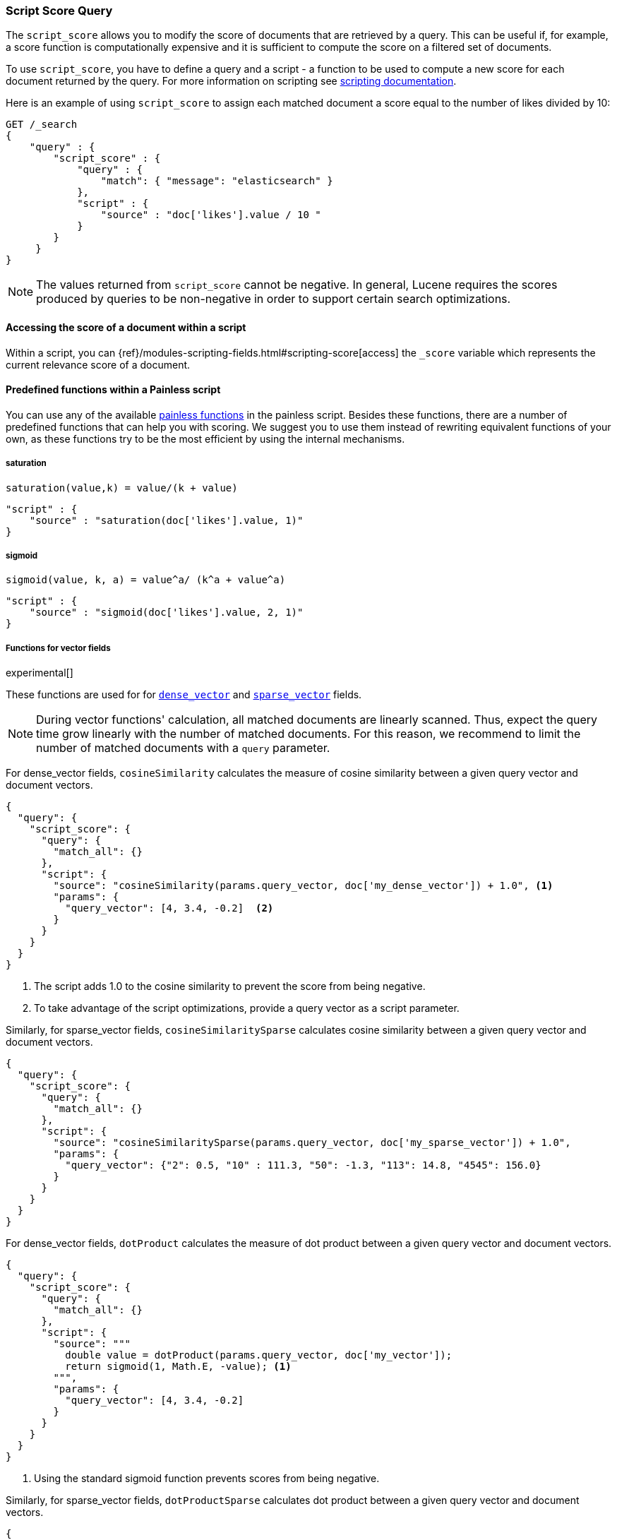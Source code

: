 [[query-dsl-script-score-query]]
=== Script Score Query

The `script_score` allows you to modify the score of documents that are
retrieved by a query. This can be useful if, for example, a score
function is computationally expensive and it is sufficient to compute
the score on a filtered set of documents.

To use `script_score`, you have to define a query and a script -
a function to be used to compute a new score for each document returned
by the query. For more information on scripting see
<<modules-scripting, scripting documentation>>.


Here is an example of using `script_score` to assign each matched document
a score equal to the number of likes divided by 10:

[source,js]
--------------------------------------------------
GET /_search
{
    "query" : {
        "script_score" : {
            "query" : {
                "match": { "message": "elasticsearch" }
            },
            "script" : {
                "source" : "doc['likes'].value / 10 "
            }
        }
     }
}
--------------------------------------------------
// CONSOLE
// TEST[setup:twitter]

NOTE: The values returned from `script_score` cannot be negative. In general,
Lucene requires the scores produced by queries to be non-negative in order to
support certain search optimizations.

==== Accessing the score of a document within a script

Within a script, you can
{ref}/modules-scripting-fields.html#scripting-score[access] 
the `_score` variable which represents the current relevance score of a
document.


==== Predefined functions within a Painless script
You can use any of the available
<<painless-api-reference, painless functions>> in the painless script.
Besides these functions, there are a number of predefined functions
that can help you with scoring. We suggest you to use them instead of
rewriting equivalent functions of your own, as these functions try
to be the most efficient by using the internal mechanisms.

===== saturation
`saturation(value,k) = value/(k + value)`

[source,js]
--------------------------------------------------
"script" : {
    "source" : "saturation(doc['likes'].value, 1)"
}
--------------------------------------------------
// NOTCONSOLE

===== sigmoid
`sigmoid(value, k, a) = value^a/ (k^a + value^a)`

[source,js]
--------------------------------------------------
"script" : {
    "source" : "sigmoid(doc['likes'].value, 2, 1)"
}
--------------------------------------------------
// NOTCONSOLE

[role="xpack"]
[testenv="basic"]
[[vector-functions]]
===== Functions for vector fields

experimental[]

These functions are used for
for <<dense-vector,`dense_vector`>>  and
<<sparse-vector,`sparse_vector`>> fields.

NOTE: During vector functions' calculation, all matched documents are
linearly scanned. Thus, expect the query time grow linearly 
with the number of matched documents. For this reason, we recommend
to limit the number of matched documents with a `query` parameter.

For dense_vector fields, `cosineSimilarity` calculates the measure of
cosine similarity between a given query vector and document vectors.

[source,js]
--------------------------------------------------
{
  "query": {
    "script_score": {
      "query": {
        "match_all": {}
      },
      "script": {
        "source": "cosineSimilarity(params.query_vector, doc['my_dense_vector']) + 1.0", <1>
        "params": {
          "query_vector": [4, 3.4, -0.2]  <2>
        }
      }
    }
  }
}
--------------------------------------------------
// NOTCONSOLE
<1> The script adds 1.0 to the cosine similarity to prevent the score from being negative.
<2> To take advantage of the script optimizations, provide a query vector as a script parameter.

Similarly, for sparse_vector fields, `cosineSimilaritySparse` calculates cosine similarity
between a given query vector and document vectors.

[source,js]
--------------------------------------------------
{
  "query": {
    "script_score": {
      "query": {
        "match_all": {}
      },
      "script": {
        "source": "cosineSimilaritySparse(params.query_vector, doc['my_sparse_vector']) + 1.0",
        "params": {
          "query_vector": {"2": 0.5, "10" : 111.3, "50": -1.3, "113": 14.8, "4545": 156.0}
        }
      }
    }
  }
}
--------------------------------------------------
// NOTCONSOLE

For dense_vector fields, `dotProduct` calculates the measure of
dot product between a given query vector and document vectors.

[source,js]
--------------------------------------------------
{
  "query": {
    "script_score": {
      "query": {
        "match_all": {}
      },
      "script": {
        "source": """
          double value = dotProduct(params.query_vector, doc['my_vector']);
          return sigmoid(1, Math.E, -value); <1>
        """,
        "params": {
          "query_vector": [4, 3.4, -0.2]
        }
      }
    }
  }
}
--------------------------------------------------
// NOTCONSOLE

<1> Using the standard sigmoid function prevents scores from being negative.

Similarly, for sparse_vector fields, `dotProductSparse` calculates dot product
between a given query vector and document vectors.

[source,js]
--------------------------------------------------
{
  "query": {
    "script_score": {
      "query": {
        "match_all": {}
      },
      "script": {
        "source": """
          double value = dotProductSparse(params.query_vector, doc['my_sparse_vector']);
          return sigmoid(1, Math.E, -value);
        """,
         "params": {
          "query_vector": {"2": 0.5, "10" : 111.3, "50": -1.3, "113": 14.8, "4545": 156.0}
        }
      }
    }
  }
}
--------------------------------------------------
// NOTCONSOLE

NOTE: If a document doesn't have a value for a vector field on which
a vector function is executed, 0 is returned as a result
for this document.

NOTE: If a document's dense vector field has a number of dimensions
different from the query's vector, an error will be thrown.


[[random-score-function]]
===== Random score function
`random_score` function generates scores that are uniformly distributed
from 0 up to but not including 1.

`randomScore` function has the following syntax:
`randomScore(<seed>, <fieldName>)`.
It has a required parameter - `seed` as an integer value,
and an optional parameter - `fieldName` as a string value.

[source,js]
--------------------------------------------------
"script" : {
    "source" : "randomScore(100, '_seq_no')"
}
--------------------------------------------------
// NOTCONSOLE

If the `fieldName` parameter is omitted, the internal Lucene
document ids will be used as a source of randomness. This is very efficient,
but unfortunately not reproducible since documents might be renumbered
by merges.

[source,js]
--------------------------------------------------
"script" : {
    "source" : "randomScore(100)"
}
--------------------------------------------------
// NOTCONSOLE


Note that documents that are within the same shard and have the
same value for field will get the same score, so it is usually desirable
to use a field that has unique values for all documents across a shard.
A good default choice might be to use the `_seq_no`
field, whose only drawback is that scores will change if the document is
updated since update operations also update the value of the `_seq_no` field.


[[decay-functions-numeric-fields]]
===== Decay functions for numeric fields
You can read more about decay functions 
{ref}/query-dsl-function-score-query.html#function-decay[here].

* `double decayNumericLinear(double origin, double scale, double offset, double decay, double docValue)`
* `double decayNumericExp(double origin, double scale, double offset, double decay, double docValue)`
* `double decayNumericGauss(double origin, double scale, double offset, double decay, double docValue)`

[source,js]
--------------------------------------------------
"script" : {
    "source" : "decayNumericLinear(params.origin, params.scale, params.offset, params.decay, doc['dval'].value)",
    "params": { <1>
        "origin": 20,
        "scale": 10,
        "decay" : 0.5,
        "offset" : 0
    }
}
--------------------------------------------------
// NOTCONSOLE
<1> Using `params` allows to compile the script only once, even if params change.


===== Decay functions for geo fields

* `double decayGeoLinear(String originStr, String scaleStr, String offsetStr, double decay, GeoPoint docValue)`

* `double decayGeoExp(String originStr, String scaleStr, String offsetStr, double decay, GeoPoint docValue)`

* `double decayGeoGauss(String originStr, String scaleStr, String offsetStr, double decay, GeoPoint docValue)`

[source,js]
--------------------------------------------------
"script" : {
    "source" : "decayGeoExp(params.origin, params.scale, params.offset, params.decay, doc['location'].value)",
    "params": {
        "origin": "40, -70.12",
        "scale": "200km",
        "offset": "0km",
        "decay" : 0.2
    }
}
--------------------------------------------------
// NOTCONSOLE


===== Decay functions for date fields

* `double decayDateLinear(String originStr, String scaleStr, String offsetStr, double decay, JodaCompatibleZonedDateTime docValueDate)`

* `double decayDateExp(String originStr, String scaleStr, String offsetStr, double decay, JodaCompatibleZonedDateTime docValueDate)`

* `double decayDateGauss(String originStr, String scaleStr, String offsetStr, double decay, JodaCompatibleZonedDateTime docValueDate)`

[source,js]
--------------------------------------------------
"script" : {
    "source" : "decayDateGauss(params.origin, params.scale, params.offset, params.decay, doc['date'].value)",
    "params": {
        "origin": "2008-01-01T01:00:00Z",
        "scale": "1h",
        "offset" : "0",
        "decay" : 0.5
    }
}
--------------------------------------------------
// NOTCONSOLE

NOTE: Decay functions on dates are limited to dates in the default format
and default time zone. Also calculations with `now` are not supported.


==== Faster alternatives
Script Score Query calculates the score for every hit (matching document).
There are faster alternative query types that can efficiently skip
non-competitive hits:

* If you want to boost documents on some static fields, use
 <<query-dsl-rank-feature-query, Rank Feature Query>>.


==== Transition from Function Score Query
We are deprecating <<query-dsl-function-score-query, Function Score>>, and
Script Score Query will be a substitute for it.

Here we describe how Function Score Query's functions can be
equivalently implemented in Script Score Query:

[[script-score]]
===== `script_score`
What you used in `script_score` of the Function Score query, you
can copy into the Script Score query. No changes here.

[[weight]]
===== `weight`
`weight` function can be implemented in the Script Score query through
the following script:

[source,js]
--------------------------------------------------
"script" : {
    "source" : "params.weight * _score",
    "params": {
        "weight": 2
    }
}
--------------------------------------------------
// NOTCONSOLE

[[random-score]]
===== `random_score`

Use `randomScore` function
as described in <<random-score-function, random score function>>.

[[field-value-factor]]
===== `field_value_factor`
`field_value_factor` function can be easily implemented through script:

[source,js]
--------------------------------------------------
"script" : {
    "source" : "Math.log10(doc['field'].value * params.factor)",
    params" : {
        "factor" : 5
    }
}
--------------------------------------------------
// NOTCONSOLE


For checking if a document has a missing value, you can use
`doc['field'].size() == 0`. For example, this script will use
a value `1` if a document doesn't have a field `field`:

[source,js]
--------------------------------------------------
"script" : {
    "source" : "Math.log10((doc['field'].size() == 0 ? 1 : doc['field'].value()) * params.factor)",
    params" : {
        "factor" : 5
    }
}
--------------------------------------------------
// NOTCONSOLE

This table lists how `field_value_factor` modifiers can be implemented
through a script:

[cols="<,<",options="header",]
|=======================================================================
| Modifier | Implementation in Script Score

| `none` | -
| `log` |  `Math.log10(doc['f'].value)`
| `log1p` | `Math.log10(doc['f'].value + 1)`
| `log2p` | `Math.log10(doc['f'].value + 2)`
| `ln` | `Math.log(doc['f'].value)`
| `ln1p` | `Math.log(doc['f'].value + 1)`
| `ln2p` | `Math.log(doc['f'].value + 2)`
| `square` | `Math.pow(doc['f'].value, 2)`
| `sqrt` | `Math.sqrt(doc['f'].value)`
| `reciprocal` | `1.0 / doc['f'].value`
|=======================================================================

[[decay-functions]]
===== `decay functions`
Script Score query has equivalent <<decay-functions, decay functions>>
that can be used in script.



